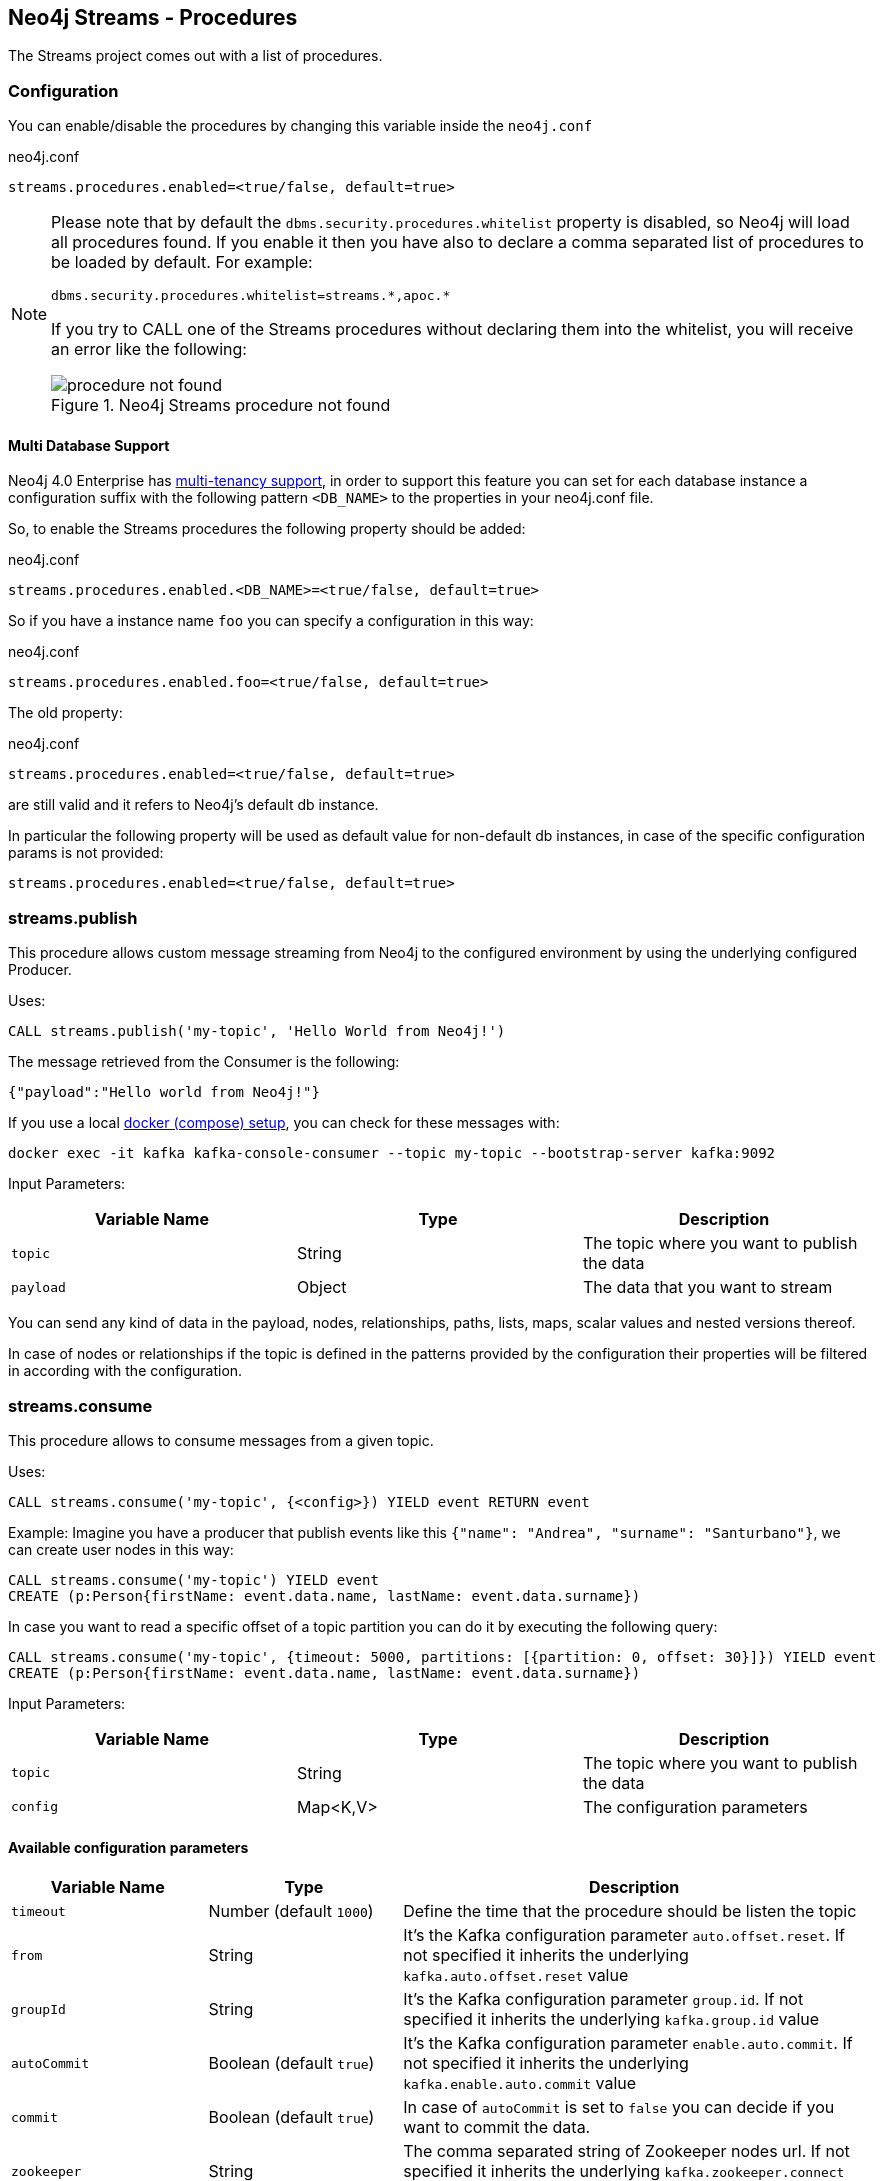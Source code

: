 
[[neo4j_streams_procedures]]
== Neo4j Streams - Procedures
:environment: streams

ifdef::env-docs[]
[abstract]
--
This chapter describes the Neo4j Streams Procedures in the Neo4j Streams Library.
Use this section to configure Neo4j to know how procedures allow the functionality of the plugin
to be used ad-hoc in any Cypher query.
--
endif::env-docs[]

The Streams project comes out with a list of procedures.

=== Configuration

You can enable/disable the procedures by changing this variable inside the `neo4j.conf`

.neo4j.conf
[subs="verbatim,attributes"]
----
{environment}.procedures.enabled=<true/false, default=true>
----

[NOTE]
====
Please note that by default the `dbms.security.procedures.whitelist` property is disabled, so Neo4j will load all
procedures found.
If you enable it then you have also to declare a comma separated list of procedures to be loaded by default. For example:

[source, properties]
----
dbms.security.procedures.whitelist=streams.*,apoc.*
----

If you try to CALL one of the Streams procedures without declaring them into the whitelist, you will receive an error like
the following:

image::../../images/procedure_not_found.png[title="Neo4j Streams procedure not found", align="center"]

====

==== Multi Database Support

Neo4j 4.0 Enterprise has https://neo4j.com/docs/operations-manual/4.0/manage-databases/[multi-tenancy support],
in order to support this feature you can set for each database instance a configuration suffix with the following pattern
`<DB_NAME>` to the properties in your neo4j.conf file.

So, to enable the Streams procedures the following property should be added:

.neo4j.conf
[subs="verbatim"]
----
streams.procedures.enabled.<DB_NAME>=<true/false, default=true>
----

So if you have a instance name `foo` you can specify a configuration in this way:

.neo4j.conf
----
streams.procedures.enabled.foo=<true/false, default=true>
----

The old property:

.neo4j.conf
----
streams.procedures.enabled=<true/false, default=true>
----

are still valid and it refers to Neo4j's default db instance.

In particular the following property will be used as default value
for non-default db instances, in case of the specific configuration params is not provided:

----
streams.procedures.enabled=<true/false, default=true>
----

=== streams.publish

This procedure allows custom message streaming from Neo4j to the configured environment by using the underlying configured Producer.

Uses:

`CALL streams.publish('my-topic', 'Hello World from Neo4j!')`

The message retrieved from the Consumer is the following:

`{"payload":"Hello world from Neo4j!"}`

If you use a local <<neo4j_streams_docker,docker (compose) setup>>, you can check for these messages with:

`docker exec -it kafka kafka-console-consumer --topic my-topic --bootstrap-server kafka:9092`

Input Parameters:

[cols="3*",options="header"]
|===
|Variable Name
|Type
|Description

|`topic`
|String
|The topic where you want to publish the data

|`payload`
|Object
|The data that you want to stream

|===

You can send any kind of data in the payload, nodes, relationships, paths, lists, maps, scalar values and nested versions thereof.

In case of nodes or relationships if the topic is defined in the patterns provided by the configuration their properties will be filtered in according with the configuration.

=== streams.consume

This procedure allows to consume messages from a given topic.

Uses:

`CALL streams.consume('my-topic', {<config>}) YIELD event RETURN event`

Example:
Imagine you have a producer that publish events like this `{"name": "Andrea", "surname": "Santurbano"}`, we can create user nodes in this way:

[source,cypher]
----
CALL streams.consume('my-topic') YIELD event
CREATE (p:Person{firstName: event.data.name, lastName: event.data.surname})
----

In case you want to read a specific offset of a topic partition you can do it by executing the following query:

[source,cypher]
----
CALL streams.consume('my-topic', {timeout: 5000, partitions: [{partition: 0, offset: 30}]}) YIELD event
CREATE (p:Person{firstName: event.data.name, lastName: event.data.surname})
----

Input Parameters:

[cols="3*",options="header"]
|===
|Variable Name
|Type
|Description

|`topic`
|String
|The topic where you want to publish the data

|`config`
|Map<K,V>
|The configuration parameters

|===

==== Available configuration parameters

[cols="3*",options="header"]
|===
|Variable Name
|Type
|Description

|`timeout`
|Number (default `1000`)
|Define the time that the procedure should be listen the topic

|`from`
|String
|It's the Kafka configuration parameter `auto.offset.reset`.
If not specified it inherits the underlying `kafka.auto.offset.reset` value

|`groupId`
|String
|It's the Kafka configuration parameter `group.id`.
If not specified it inherits the underlying `kafka.group.id` value

|`autoCommit`
|Boolean (default `true`)
|It's the Kafka configuration parameter `enable.auto.commit`.
If not specified it inherits the underlying `kafka.enable.auto.commit` value

|`commit`
|Boolean (default `true`)
|In case of `autoCommit` is set to `false` you can decide if you want to commit the data.

|`zookeeper`
|String
|The comma separated string of Zookeeper nodes url.
If not specified it inherits the underlying `kafka.zookeeper.connect` value

|`broker`
|String
|The comma separated string of Kafka nodes url.
If not specified it inherits the underlying `kafka.bootstrap.servers` value

|`partitions`
|List<Map<K,V>>
|The map contains the information about partition and offset in order to start reading from a

|`keyDeserializer`
|String
|The supported deserializer for the Kafka Record Key
If not specified it inherits the underlying `kafka.key.deserializer` value.
Supported deserializers are: `org.apache.kafka.common.serialization.ByteArrayDeserializer` and `io.confluent.kafka.serializers.KafkaAvroDeserializer`

|`valueDeserializer`
|String
|The supported deserializer for the Kafka Record Value
If not specified it inherits the underlying `kafka.value.deserializer` value
Supported deserializers are: `org.apache.kafka.common.serialization.ByteArrayDeserializer` and `io.confluent.kafka.serializers.KafkaAvroDeserializer`

|`schemaRegistryUrl`
|String
|The schema registry url, required in case you are dealing with AVRO messages.

|===

==== Partitions

[cols="3*",options="header"]
|===
|Variable Name
|Type
|Description

|`partition`
|Number
|It's the Kafka partition number to read

|`offset`
|Number
|It's the offset to start to read the topic partition

|===

=== Streams Sink Lifecycle procedure

We provide a set of procedures in order to manage the Sink lifecycle.

[cols="2*",options="header"]
|===
|Proc. Name
|Description

|`CALL streams.sink.stop() YIELD name, value`
| stops the Sink, and return the status, with the error if one occurred during the process

|`CALL streams.sink.start() YIELD name, value`
| starts the Sink, and return the status, with the error if one occurred during the process

|`CALL streams.sink.restart() YIELD name, value`
| restart the Sink, and return the status, with the error if one occurred during the process

|`CALL streams.sink.config() YIELD name, value`
| returns the Sink config, please check the table "Streams Config"

|`CALL streams.sink.status() YIELD name, value`
| returns the status
|===

[NOTE]
Please consider that in order to use this procedures you must enable the streams procedures and they are runnable only on the leader.

.Streams Config
[cols="2*",options="header"]
|===
|Config Name
|Description

|invalid_topics
|return a list of invalid topics

|streams.sink.topic.pattern.relationship
|return a Map<K,V> where the K is the topic name and V is the provided pattern

|streams.sink.topic.cud
|return a list of topics defined for the CUD format

|streams.sink.topic.cdc.sourceId
|return a list of topics defined for the CDC SourceId strategy

|streams.sink.topic.cypher
|return a Map<K,V> where the K is the topic name and V is the provided Cypher Query

|streams.sink.topic.cdc.schema
|return a list of topics defined for the CDC Schema strategy

|streams.sink.topic.pattern.node
|return a Map<K,V> where the K is the topic name and V is the provided pattern

|streams.sink.errors
|return a Map<K,V> where the K sub property name, and V is the value

|streams.sink.source.id.strategy.config
|returns the config for the SourceId CDC strategy
|===
